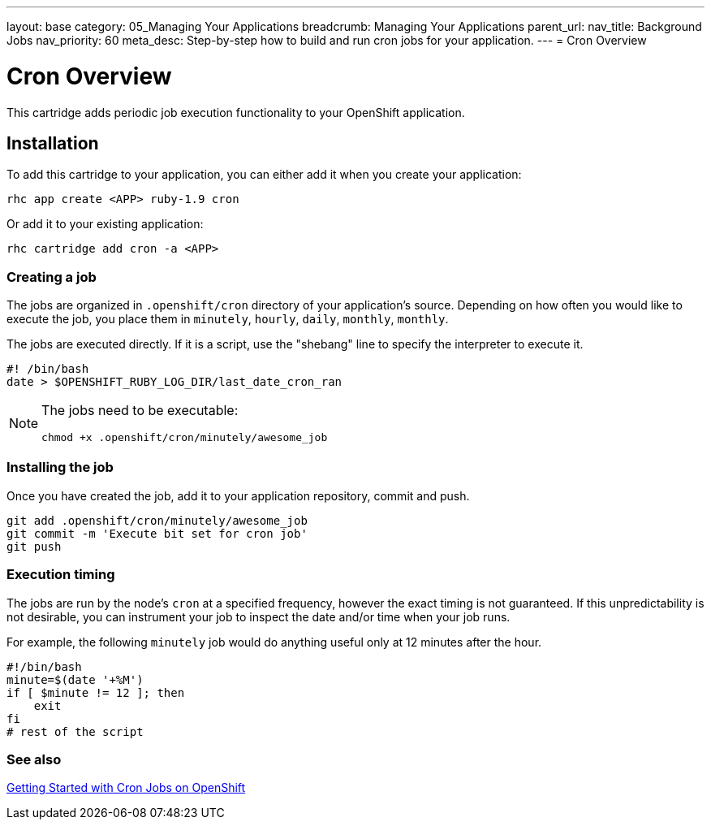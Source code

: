 ---
layout: base
category: 05_Managing Your Applications
breadcrumb: Managing Your Applications
parent_url:
nav_title: Background Jobs
nav_priority: 60
meta_desc: Step-by-step how to build and run cron jobs for your application.
---
= Cron Overview

[float]
= Cron Overview
[.lead]
This cartridge adds periodic job execution functionality to your OpenShift application.

== Installation
To add this cartridge to your application, you can either add it when you create your application:

[source]
--
rhc app create <APP> ruby-1.9 cron
--

Or add it to your existing application:

[source]
--
rhc cartridge add cron -a <APP>
--

=== Creating a job
The jobs are organized in `.openshift/cron` directory of your application's source. Depending on how often you would like to execute the job, you place them in `minutely`, `hourly`, `daily`, `monthly`, `monthly`.

The jobs are executed directly. If it is a script, use the "shebang" line to specify the interpreter to execute it.

[source]
--
#! /bin/bash
date > $OPENSHIFT_RUBY_LOG_DIR/last_date_cron_ran
--

[NOTE]
====
The jobs need to be executable:

[source]
--
chmod +x .openshift/cron/minutely/awesome_job
--
====

=== Installing the job
Once you have created the job, add it to your application repository, commit and push.

[source]
--
git add .openshift/cron/minutely/awesome_job
git commit -m 'Execute bit set for cron job'
git push
--

=== Execution timing
The jobs are run by the node's `cron` at a specified frequency, however the exact timing is not guaranteed.
If this unpredictability is not desirable, you can instrument your job to inspect the date and/or time when your job runs.

For example, the following `minutely` job would do anything useful only at 12 minutes after the hour.

[source]
--
#!/bin/bash
minute=$(date '+%M')
if [ $minute != 12 ]; then
    exit
fi
# rest of the script
--

=== See also
https://www.openshift.com/blogs/getting-started-with-cron-jobs-on-openshift[Getting Started with Cron Jobs on OpenShift]
